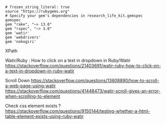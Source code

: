#+BEGIN_SRC Gemfile
# frozen_string_literal: true
source "https://rubygems.org"
# Specify your gem's dependencies in research_life_kit.gemspec
gemspec
gem "rake", "~> 13.0"
gem "rspec", "~> 3.0"
gem 'watir'
gem 'webdrivers'
gem 'nokogiri'
#+END_SRC


XPath











Watir/Ruby : How to click on a text in dropdown in Ruby/Watir
https://stackoverflow.com/questions/21403691/watir-ruby-how-to-click-on-a-text-in-dropdown-in-ruby-watir


Scroll Down
https://stackoverflow.com/questions/13608890/how-to-scroll-a-web-page-using-watir
https://stackoverflow.com/questions/41448473/watir-scroll-gives-an-error-when-scrolling-to-element

Check css element exists ?
https://stackoverflow.com/questions/9150144/testing-whether-a-html-table-element-exists-using-ruby-watir
